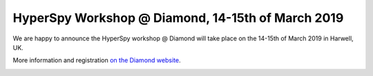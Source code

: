 
.. post:: 2019-02-01
   :tags: training

HyperSpy Workshop @ Diamond, 14-15th of March 2019
==================================================

We are happy to announce the HyperSpy workshop @ Diamond will take place on the 14-15th of March 2019 in Harwell, UK.

More information and registration `on the Diamond website <https://www.diamond.ac.uk/Home/Events/2019/HyperSpy_2019.html>`_.

.. image:: https://www.diamond.ac.uk/.resources/DiamondLightModule/webresources/img/Diamond-logo-colour.png
    :alt: Diamond logo
    :width: 200
    :target: https://www.diamond.ac.uk/Home/Events/2019/HyperSpy_2019.html
